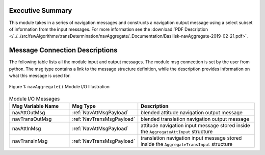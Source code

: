 Executive Summary
-----------------

This module takes in a series of navigation messages and constructs a navigation output message using a select subset of information from the input messages.  For more information see the
:download:`PDF Description </../../src/fswAlgorithms/transDetermination/navAggregate/_Documentation/Basilisk-navAggregate-2019-02-21.pdf>`.


Message Connection Descriptions
-------------------------------
The following table lists all the module input and output messages.  The module msg connection is set by the
user from python.  The msg type contains a link to the message structure definition, while the description
provides information on what this message is used for.

.. _ModuleIO_navAggregate:
.. figure:: /../../src/fswAlgorithms/transDetermination/navAggregate/_Documentation/Images/moduleImgNavAggregate.svg
    :align: center

    Figure 1: ``navAggregate()`` Module I/O Illustration

.. list-table:: Module I/O Messages
    :widths: 25 25 50
    :header-rows: 1

    * - Msg Variable Name
      - Msg Type
      - Description
    * - navAttOutMsg
      - :ref:`NavAttMsgPayload`
      - blended attitude navigation output message
    * - navTransOutMsg
      - :ref:`NavTransMsgPayload`
      - blended translation navigation output message
    * - navAttInMsg
      - :ref:`NavAttMsgPayload`
      - attitude navigation input message stored inside the ``AggregateAttInput`` structure
    * - navTransInMsg
      - :ref:`NavTransMsgPayload`
      - translation navigation input message stored inside the ``AggregateTransInput`` structure

